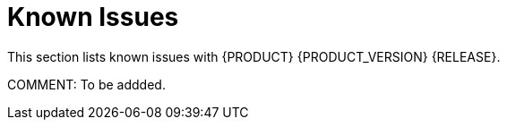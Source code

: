 
[[bxms_rn_known_issues]]
= Known Issues

This section lists known issues with {PRODUCT} {PRODUCT_VERSION} {RELEASE}.

COMMENT: To be addded.

